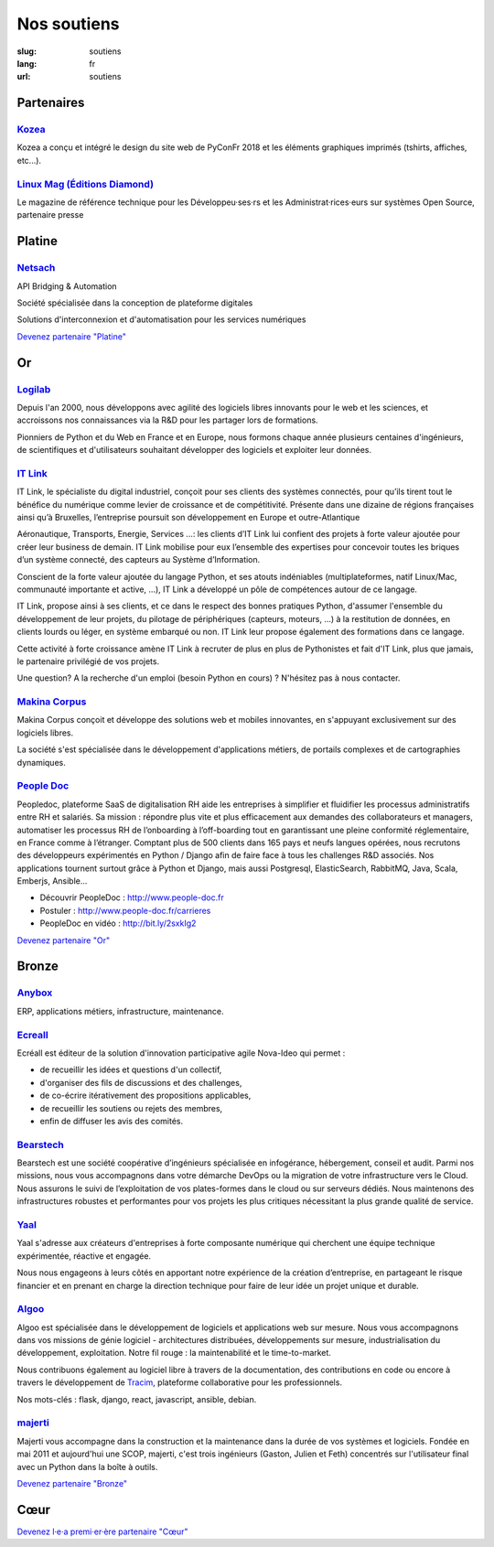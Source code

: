 Nos soutiens
############

:slug: soutiens
:lang: fr
:url: soutiens

Partenaires
===========

`Kozea <https://www.kozea.fr/>`_
--------------------------------

.. image:: ../images/logo_kozea.svg
   :height: 100px
   :width: 200px
   :alt: logo de Kozea
   :target: https://www.kozea.fr/

Kozea a conçu et intégré le design du site web de PyConFr 2018 et les éléments graphiques imprimés (tshirts, affiches, etc...).

`Linux Mag (Éditions Diamond) <https://boutique.ed-diamond.com/>`_
------------------------------------------------------------------

.. image:: ../images/logo_linux_mag.jpg
   :height: 100px
   :alt: logo de Linux Mag (Éditions Diamond)
   :target: https://boutique.ed-diamond.com/

Le magazine de référence technique pour les Développeu·ses·rs et les Administrat·rices·eurs sur systèmes Open Source, partenaire presse

Platine
=======

`Netsach <http://netsach.com/>`_
--------------------------------

.. image:: ../images/logo_netsach.png
    :height: 100px
    :alt: logo de Netsach
    :target: http://netsach.com/

API Bridging & Automation

Société spécialisée dans la conception de plateforme digitales

Solutions d'interconnexion et d'automatisation pour les services numériques

`Devenez partenaire "Platine" </pages/nous-soutenir.html>`_

Or
==

`Logilab <https://www.logilab.fr/>`_
------------------------------------

.. image:: ../images/logo_logilab.png
    :height: 100px
    :alt: logo de Logilab
    :target: https://www.logilab.fr/

Depuis l'an 2000, nous développons avec agilité des logiciels libres
innovants pour le web et les sciences, et accroissons nos
connaissances via la R&D pour les partager lors de formations.

Pionniers de Python et du Web en France et en Europe, nous formons
chaque année plusieurs centaines d'ingénieurs, de scientifiques et
d'utilisateurs souhaitant développer des logiciels et exploiter leur
données.

`IT Link <https://www.itlink.fr/>`_
-----------------------------------

.. image:: ../images/logo_itlink.png
    :height: 100px
    :alt: logo d'IT Link
    :target: https://www.itlink.fr/

IT Link, le spécialiste du digital industriel, conçoit pour ses clients des systèmes connectés, pour qu’ils tirent tout le bénéfice du numérique comme levier de croissance et de compétitivité. Présente dans une dizaine de régions françaises ainsi qu’à Bruxelles, l’entreprise poursuit son développement en Europe et outre-Atlantique

Aéronautique, Transports, Energie, Services …: les clients d’IT Link lui confient des projets à forte valeur ajoutée pour créer leur business de demain. IT Link mobilise pour eux l’ensemble des expertises pour concevoir toutes les briques d’un système connecté, des capteurs au Système d’Information.

Conscient de la forte valeur ajoutée du langage Python, et ses atouts indéniables (multiplateformes, natif Linux/Mac, communauté importante et active, ...), IT Link a développé un pôle de compétences autour de ce langage. 

IT Link, propose ainsi à ses clients, et ce dans le respect des bonnes pratiques Python, d'assumer l'ensemble du développement de leur projets, du pilotage de périphériques (capteurs, moteurs, ...) à la restitution de données, en clients lourds ou léger, en système embarqué ou non. IT Link leur propose également des formations dans ce langage.

Cette activité à forte croissance amène IT Link à recruter de plus en plus de Pythonistes et fait d'IT Link, plus que jamais, le partenaire privilégié de vos projets.

Une question? A la recherche d'un emploi (besoin Python en cours) ? N'hésitez pas à nous contacter.

`Makina Corpus <https://makina-corpus.com/>`_
---------------------------------------------

.. image:: ../images/logo_makina_corpus.png
    :alt: logo de Makina Corpus
    :target: https://makina-corpus.com/

Makina Corpus conçoit et développe des solutions web et mobiles innovantes, en s'appuyant exclusivement sur des logiciels libres.

La société s'est spécialisée dans le développement d'applications métiers, de portails complexes et de cartographies dynamiques.

`People Doc <http://www.people-doc.fr/>`_
-----------------------------------------

.. image:: ../images/logo_people_doc.png
    :height: 100px
    :alt: logo de People Doc
    :target: http://www.people-doc.fr/

Peopledoc, plateforme SaaS de digitalisation RH aide les entreprises à simplifier et fluidifier les processus administratifs entre RH et salariés. Sa mission : répondre plus vite et plus efficacement aux demandes des collaborateurs et managers, automatiser les processus RH de l’onboarding à l’off-boarding tout en garantissant une pleine conformité réglementaire, en France comme à l’étranger. Comptant plus de 500 clients dans 165 pays et neufs langues opérées, nous recrutons des développeurs expérimentés en Python / Django afin de faire face à tous les challenges R&D associés. Nos applications tournent surtout grâce à Python et Django, mais aussi Postgresql, ElasticSearch, RabbitMQ, Java, Scala, Emberjs, Ansible...

- Découvrir PeopleDoc : http://www.people-doc.fr
- Postuler : http://www.people-doc.fr/carrieres
- PeopleDoc en vidéo : http://bit.ly/2sxkIg2

`Devenez partenaire "Or" </pages/nous-soutenir.html>`_

Bronze
======

`Anybox <https://anybox.fr/>`_
------------------------------

.. image:: ../images/logo_anybox.png
    :height: 100px
    :alt: logo d'Anybox
    :target: https://anybox.fr/

ERP, applications métiers, infrastructure, maintenance.

`Ecreall <http://www.ecreall.com>`_
-----------------------------------

.. image:: ../images/logo_nova_ideo.png
    :height: 100px
    :alt: logo de Nova Ideo
    :target: http://www.ecreall.com

Ecréall est éditeur de la solution d'innovation participative agile Nova-Ideo qui permet :

- de recueillir les idées et questions d'un collectif,
- d'organiser des fils de discussions et des challenges,
- de co-écrire itérativement des propositions applicables,
- de recueillir les soutiens ou rejets des membres,
- enfin de diffuser les avis des comités.

`Bearstech <https://bearstech.com/>`_
-------------------------------------

.. image:: ../images/logo_bearstech.jpg
    :height: 100px
    :alt: logo de Bearstech
    :target: https://bearstech.com/

Bearstech est une société coopérative d’ingénieurs spécialisée en infogérance, hébergement, conseil et audit. Parmi nos missions, nous vous accompagnons dans votre démarche DevOps ou la migration de votre infrastructure vers le Cloud. Nous assurons le suivi de l’exploitation de vos plates-formes dans le cloud ou sur serveurs dédiés. Nous maintenons des infrastructures robustes et performantes pour vos projets les plus critiques nécessitant la plus grande qualité de service.

`Yaal <https://www.yaal.fr/>`_
------------------------------

.. image:: ../images/logo_yaal.png
    :height: 100px
    :alt: logo de Yaal
    :target: https://www.yaal.fr/

Yaal s'adresse aux créateurs d'entreprises à forte composante
numérique qui cherchent une équipe technique expérimentée, réactive et
engagée.

Nous nous engageons à leurs côtés en apportant notre expérience de la
création d’entreprise, en partageant le risque financier et en prenant
en charge la direction technique pour faire de leur idée un projet
unique et durable.

`Algoo <https://www.algoo.fr/>`_
--------------------------------

.. image:: ../images/logo_algoo.jpg
    :height: 100px
    :alt: logo d'Algoo
    :target: https://www.algoo.fr/

Algoo est spécialisée dans le développement de logiciels et applications web sur mesure. Nous vous accompagnons dans vos missions de génie logiciel - architectures distribuées, développements sur mesure, industrialisation du développement, exploitation. Notre fil rouge : la maintenabilité et le time-to-market.

Nous contribuons également au logiciel libre à travers de la documentation, des contributions en code ou encore à travers le développement de `Tracim <http://tracim.fr>`_, plateforme collaborative pour les professionnels.

Nos mots-clés : flask, django, react, javascript, ansible, debian.

`majerti <https://majerti.fr/>`_
--------------------------------

.. image:: ../images/logo_majerti.png
    :height: 100px
    :alt: logo de majerti
    :target: https://majerti.fr

Majerti vous accompagne dans la construction et la maintenance dans la durée de
vos systèmes et logiciels. 
Fondée en mai 2011 et aujourd'hui une SCOP, majerti, c'est trois ingénieurs
(Gaston, Julien et Feth) concentrés sur l'utilisateur final avec un Python
dans la boîte à outils.




`Devenez partenaire "Bronze" </pages/nous-soutenir.html>`_

Cœur
====

`Devenez l·e·a premi·er·ère partenaire "Cœur" </pages/nous-soutenir.html>`_
